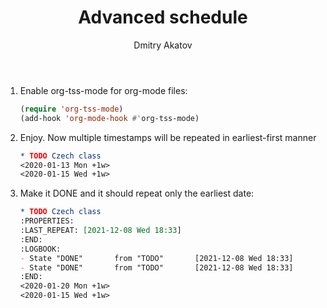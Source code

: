 #+TITLE: Advanced schedule
#+AUTHOR: Dmitry Akatov
#+EMAIL: akatovda@yandex.com

1. Enable org-tss-mode for org-mode files:
   #+begin_src emacs-lisp
   (require 'org-tss-mode)
   (add-hook 'org-mode-hook #'org-tss-mode)
   #+end_src
2. Enjoy. Now multiple timestamps will be repeated in earliest-first manner
   #+begin_src org
   ,* TODO Czech class
   <2020-01-13 Mon +1w>
   <2020-01-15 Wed +1w>
   #+end_src
3. Make it DONE and it should repeat only the earliest date:
   #+begin_src org
   ,* TODO Czech class
   :PROPERTIES:
   :LAST_REPEAT: [2021-12-08 Wed 18:33]
   :END:
   :LOGBOOK:
   - State "DONE"       from "TODO"       [2021-12-08 Wed 18:33]
   - State "DONE"       from "TODO"       [2021-12-08 Wed 18:33]
   :END:
   <2020-01-20 Mon +1w>
   <2020-01-15 Wed +1w>
   #+end_src
